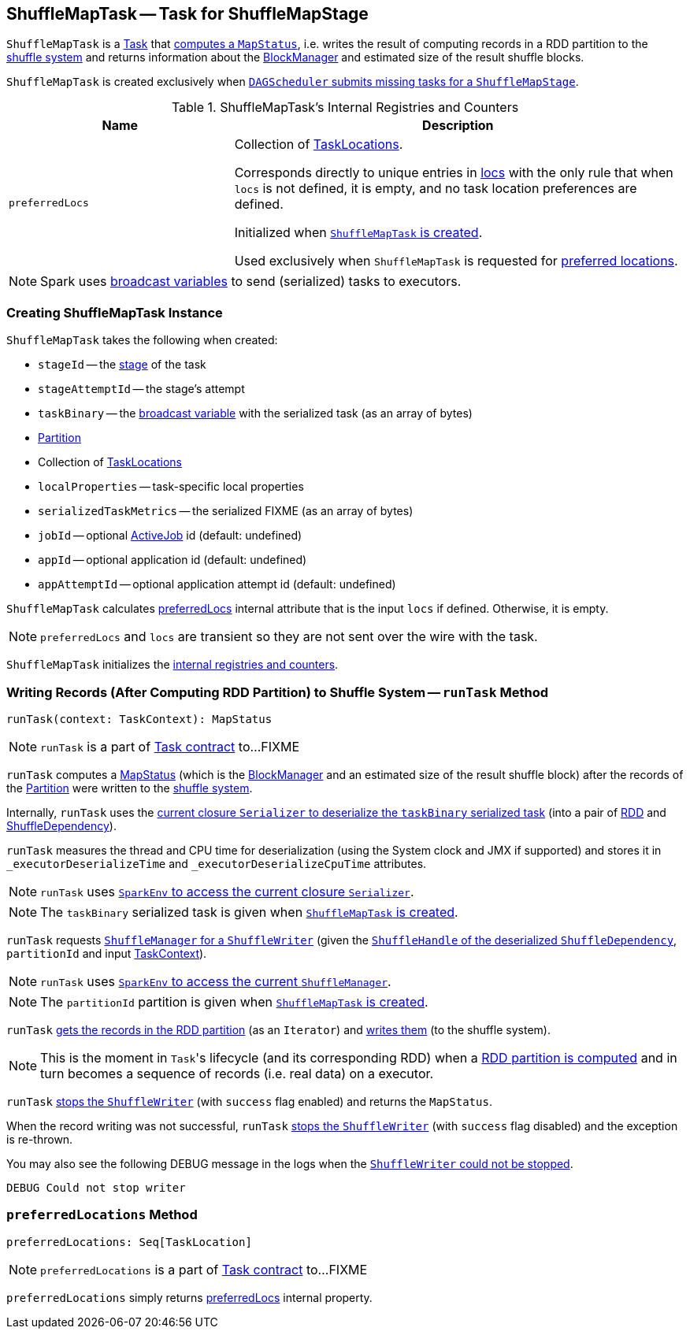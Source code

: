 == [[ShuffleMapTask]] ShuffleMapTask -- Task for ShuffleMapStage

`ShuffleMapTask` is a link:spark-taskscheduler-tasks.adoc[Task] that <<runTask, computes a `MapStatus`>>, i.e. writes the result of computing records in a RDD partition to the link:spark-ShuffleManager.adoc[shuffle system] and returns information about the link:spark-blockmanager.adoc[BlockManager] and estimated size of the result shuffle blocks.

`ShuffleMapTask` is created exclusively when link:spark-dagscheduler.adoc#submitMissingTasks[`DAGScheduler` submits missing tasks for a `ShuffleMapStage`].

[[internal-registries]]
.ShuffleMapTask's Internal Registries and Counters
[cols="1,2",options="header",width="100%"]
|===
| Name
| Description

| [[preferredLocs]] `preferredLocs`
| Collection of link:spark-TaskLocation.adoc[TaskLocations].

Corresponds directly to unique entries in <<locs, locs>> with the only rule that when `locs` is not defined, it is empty, and no task location preferences are defined.

Initialized when <<creating-instance, `ShuffleMapTask` is created>>.

Used exclusively when `ShuffleMapTask` is requested for <<preferredLocations, preferred locations>>.

|===

NOTE: Spark uses link:spark-broadcast.adoc[broadcast variables] to send (serialized) tasks to executors.

=== [[creating-instance]] Creating ShuffleMapTask Instance

`ShuffleMapTask` takes the following when created:

* `stageId` -- the link:spark-dagscheduler-stages.adoc[stage] of the task
* `stageAttemptId` -- the stage's attempt
* `taskBinary` -- the link:spark-broadcast.adoc[broadcast variable] with the serialized task (as an array of bytes)
* link:spark-rdd-Partition.adoc[Partition]
* [[locs]] Collection of link:spark-TaskLocation.adoc[TaskLocations]
* `localProperties` -- task-specific local properties
* `serializedTaskMetrics` -- the serialized FIXME (as an array of bytes)
* `jobId` -- optional link:spark-dagscheduler-jobs.adoc[ActiveJob] id (default: undefined)
* `appId` -- optional application id (default: undefined)
* `appAttemptId` -- optional application attempt id (default: undefined)

`ShuffleMapTask` calculates <<preferredLocs, preferredLocs>> internal attribute that is the input `locs` if defined. Otherwise, it is empty.

NOTE: `preferredLocs` and `locs` are transient so they are not sent over the wire with the task.

`ShuffleMapTask` initializes the <<internal-registries, internal registries and counters>>.

=== [[runTask]] Writing Records (After Computing RDD Partition) to Shuffle System -- `runTask` Method

[source, scala]
----
runTask(context: TaskContext): MapStatus
----

NOTE: `runTask` is a part of link:spark-taskscheduler-tasks.adoc#contract[Task contract] to...FIXME

`runTask` computes a link:spark-MapStatus.adoc[MapStatus] (which is the link:spark-blockmanager.adoc[BlockManager] and an estimated size of the result shuffle block) after the records of the link:spark-rdd-Partition.adoc[Partition] were written to the link:spark-ShuffleManager.adoc[shuffle system].

Internally, `runTask` uses the link:spark-Serializer.adoc#deserialize[current closure `Serializer` to deserialize the `taskBinary` serialized task] (into a pair of link:spark-rdd.adoc[RDD] and link:spark-rdd-ShuffleDependency.adoc[ShuffleDependency]).

`runTask` measures the thread and CPU time for deserialization (using the System clock and JMX if supported) and stores it in `_executorDeserializeTime` and `_executorDeserializeCpuTime` attributes.

NOTE: `runTask` uses link:spark-sparkenv.adoc#closureSerializer[`SparkEnv` to access the current closure `Serializer`].

NOTE: The `taskBinary` serialized task is given when <<creating-instance, `ShuffleMapTask` is created>>.

`runTask` requests link:spark-ShuffleManager.adoc#getWriter[`ShuffleManager` for a `ShuffleWriter`] (given the link:spark-rdd-ShuffleDependency.adoc#shuffleHandle[`ShuffleHandle` of the deserialized `ShuffleDependency`], `partitionId` and input link:spark-taskscheduler-taskcontext.adoc[TaskContext]).

NOTE: `runTask` uses link:spark-sparkenv.adoc#shuffleManager[`SparkEnv` to access the current `ShuffleManager`].

NOTE: The `partitionId` partition is given when <<creating-instance, `ShuffleMapTask` is created>>.

`runTask` link:spark-rdd.adoc#iterator[gets the records in the RDD partition] (as an `Iterator`) and link:spark-ShuffleWriter.adoc#write[writes them] (to the shuffle system).

NOTE: This is the moment in ``Task``'s lifecycle (and its corresponding RDD) when a link:spark-rdd.adoc#iterator[RDD partition is computed] and in turn becomes a sequence of records (i.e. real data) on a executor.

`runTask` link:spark-ShuffleWriter.adoc#stop[stops the `ShuffleWriter`] (with `success` flag enabled) and returns the `MapStatus`.

When the record writing was not successful, `runTask` link:spark-ShuffleWriter.adoc#stop[stops the `ShuffleWriter`] (with `success` flag disabled) and the exception is re-thrown.

You may also see the following DEBUG message in the logs when the link:spark-ShuffleWriter.adoc#stop[`ShuffleWriter` could not be stopped].

```
DEBUG Could not stop writer
```

=== [[preferredLocations]] `preferredLocations` Method

[source, scala]
----
preferredLocations: Seq[TaskLocation]
----

NOTE: `preferredLocations` is a part of link:spark-taskscheduler-tasks.adoc#contract[Task contract] to...FIXME

`preferredLocations` simply returns <<preferredLocs, preferredLocs>> internal property.
